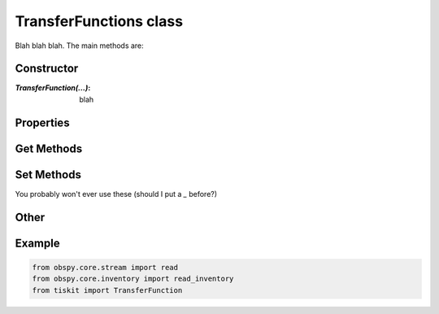 TransferFunctions class
=======================

Blah blah blah.
The main methods are:

Constructor
---------------------

:`TransferFunction(...)`: blah

Properties
---------------------


Get Methods
---------------------


Set Methods
---------------------

You probably won't ever use these (should I put a `_` before?)


Other
---------------------


Example
---------------------

.. code-block:: python

  from obspy.core.stream import read
  from obspy.core.inventory import read_inventory
  from tiskit import TransferFunction
  
